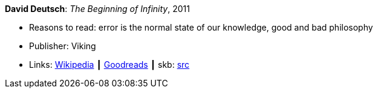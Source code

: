 *David Deutsch*: _The Beginning of Infinity_, 2011

* Reasons to read: error is the normal state of our knowledge, good and bad philosophy
* Publisher: Viking
* Links:
       link:https://en.wikipedia.org/wiki/The_Beginning_of_Infinity[Wikipedia]
    ┃ link:https://www.goodreads.com/book/show/10483171-the-beginning-of-infinity?from_search=true[Goodreads]
    ┃ skb: https://github.com/vdmeer/skb/tree/master/library/book/2010/deutsch-2011-infinity.adoc[src]


